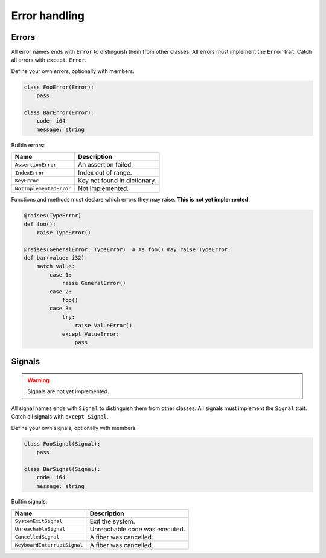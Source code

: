 Error handling
--------------

Errors
^^^^^^

All error names ends with ``Error`` to distinguish them from other
classes. All errors must implement the ``Error`` trait. Catch all
errors with ``except Error``.

Define your own errors, optionally with members.

.. code-block:: python

   class FooError(Error):
       pass

   class BarError(Error):
       code: i64
       message: string

Builtin errors:

+-------------------------+---------------------------------------+
| Name                    | Description                           |
+=========================+=======================================+
| ``AssertionError``      | An assertion failed.                  |
+-------------------------+---------------------------------------+
| ``IndexError``          | Index out of range.                   |
+-------------------------+---------------------------------------+
| ``KeyError``            | Key not found in dictionary.          |
+-------------------------+---------------------------------------+
| ``NotImplementedError`` | Not implemented.                      |
+-------------------------+---------------------------------------+

Functions and methods must declare which errors they may raise. **This
is not yet implemented.**

.. code-block:: python

   @raises(TypeError)
   def foo():
       raise TypeError()

   @raises(GeneralError, TypeError)  # As foo() may raise TypeError.
   def bar(value: i32):
       match value:
           case 1:
               raise GeneralError()
           case 2:
               foo()
           case 3:
               try:
                   raise ValueError()
               except ValueError:
                   pass

Signals
^^^^^^^

.. warning:: Signals are not yet implemented.

All signal names ends with ``Signal`` to distinguish them from other
classes. All signals must implement the ``Signal`` trait. Catch all
signals with ``except Signal``.

Define your own signals, optionally with members.

.. code-block:: python

   class FooSignal(Signal):
       pass

   class BarSignal(Signal):
       code: i64
       message: string

Builtin signals:

+-----------------------------+---------------------------------------+
| Name                        | Description                           |
+=============================+=======================================+
| ``SystemExitSignal``        | Exit the system.                      |
+-----------------------------+---------------------------------------+
| ``UnreachableSignal``       | Unreachable code was executed.        |
+-----------------------------+---------------------------------------+
| ``CancelledSignal``         | A fiber was cancelled.                |
+-----------------------------+---------------------------------------+
| ``KeyboardInterruptSignal`` | A fiber was cancelled.                |
+-----------------------------+---------------------------------------+
